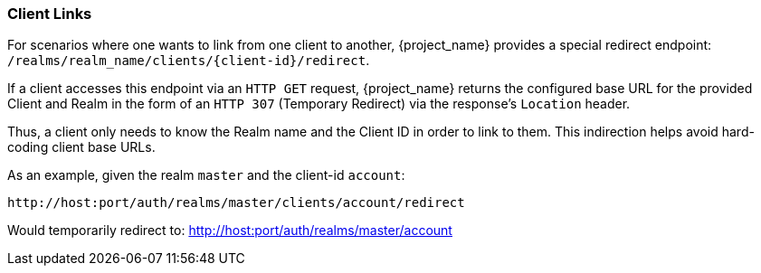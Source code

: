 
=== Client Links

For scenarios where one wants to link from one client to another, {project_name} provides a special redirect endpoint: `/realms/realm_name/clients/\{client-id}/redirect`.

If a client accesses this endpoint via an `HTTP GET` request, {project_name} returns the configured base URL for the provided Client and Realm in the form of an `HTTP 307` (Temporary Redirect) via the response's `Location` header.

Thus, a client only needs to know the Realm name and the Client ID in order to link to them.
This indirection helps avoid hard-coding client base URLs. 

As an example, given the realm `master` and the client-id `account`: 

[source]
----
http://host:port/auth/realms/master/clients/account/redirect
----               
Would temporarily redirect to: http://host:port/auth/realms/master/account


